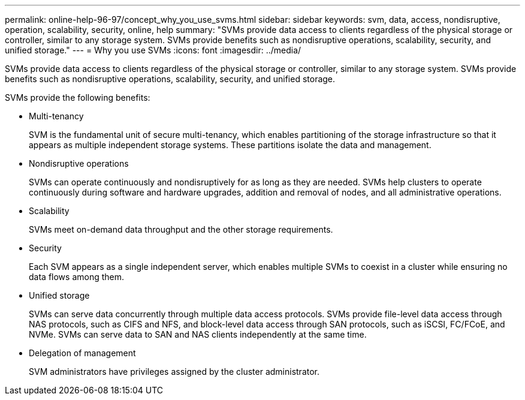 ---
permalink: online-help-96-97/concept_why_you_use_svms.html
sidebar: sidebar
keywords: svm, data, access, nondisruptive, operation, scalability, security, online, help
summary: "SVMs provide data access to clients regardless of the physical storage or controller, similar to any storage system. SVMs provide benefits such as nondisruptive operations, scalability, security, and unified storage."
---
= Why you use SVMs
:icons: font
:imagesdir: ../media/

[.lead]
SVMs provide data access to clients regardless of the physical storage or controller, similar to any storage system. SVMs provide benefits such as nondisruptive operations, scalability, security, and unified storage.

SVMs provide the following benefits:

* Multi-tenancy
+
SVM is the fundamental unit of secure multi-tenancy, which enables partitioning of the storage infrastructure so that it appears as multiple independent storage systems. These partitions isolate the data and management.

* Nondisruptive operations
+
SVMs can operate continuously and nondisruptively for as long as they are needed. SVMs help clusters to operate continuously during software and hardware upgrades, addition and removal of nodes, and all administrative operations.

* Scalability
+
SVMs meet on-demand data throughput and the other storage requirements.

* Security
+
Each SVM appears as a single independent server, which enables multiple SVMs to coexist in a cluster while ensuring no data flows among them.

* Unified storage
+
SVMs can serve data concurrently through multiple data access protocols. SVMs provide file-level data access through NAS protocols, such as CIFS and NFS, and block-level data access through SAN protocols, such as iSCSI, FC/FCoE, and NVMe. SVMs can serve data to SAN and NAS clients independently at the same time.

* Delegation of management
+
SVM administrators have privileges assigned by the cluster administrator.
